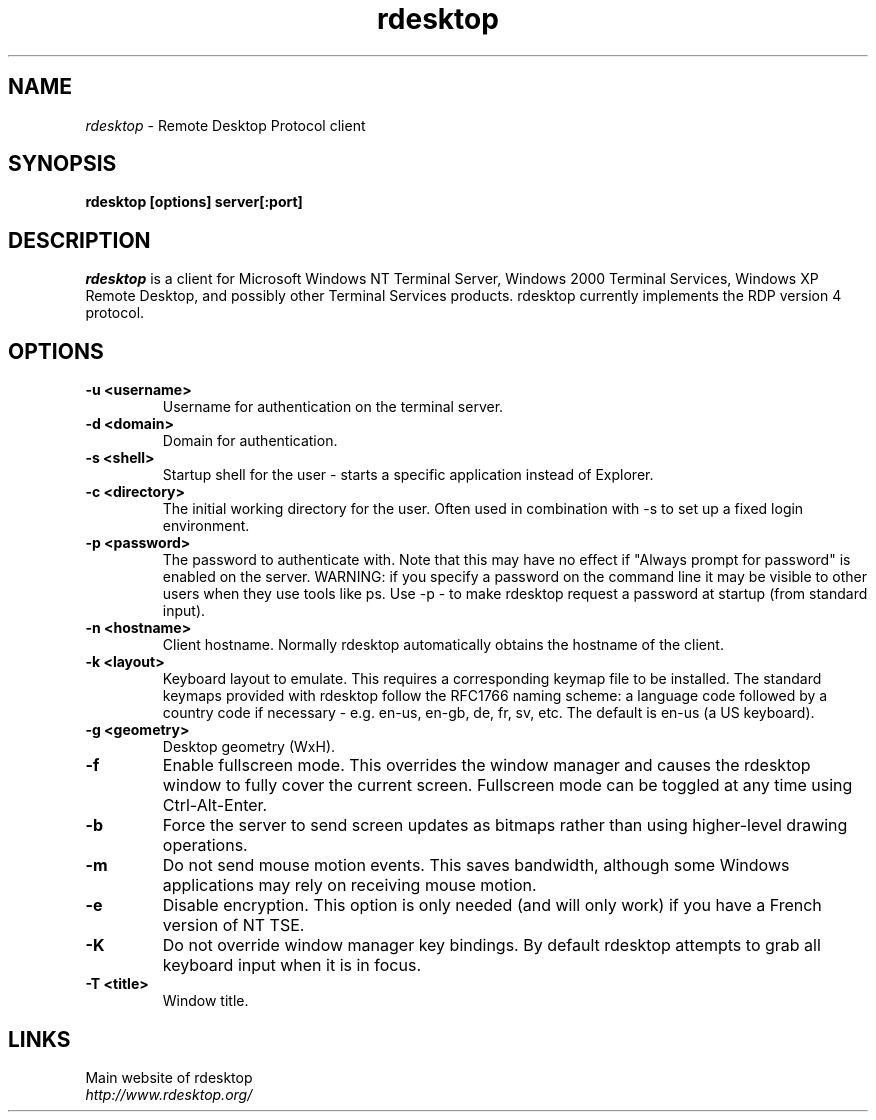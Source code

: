 .TH rdesktop 1 "October 2002"
.SH NAME
.I rdesktop
\- Remote Desktop Protocol client
.SH SYNOPSIS
.B rdesktop [options] server[:port]
.br
.SH DESCRIPTION
.I rdesktop
is a client for Microsoft Windows NT Terminal Server, Windows 2000 Terminal
Services, Windows XP Remote Desktop, and possibly other Terminal Services
products.  rdesktop currently implements the RDP version 4 protocol.

.SH OPTIONS
.TP
.BR "-u <username>"
Username for authentication on the terminal server.
.TP
.BR "-d <domain>"
Domain for authentication.
.TP
.BR "-s <shell>"
Startup shell for the user - starts a specific application instead of Explorer.
.TP
.BR "-c <directory>"
The initial working directory for the user.  Often used in combination with -s
to set up a fixed login environment.
.TP
.BR "-p <password>"
The password to authenticate with.  Note that this may have no effect if
"Always prompt for password" is enabled on the server.  WARNING: if you specify
a password on the command line it may be visible to other users when they use
tools like ps.  Use -p - to make rdesktop request a password at startup (from
standard input).
.TP
.BR "-n <hostname>"
Client hostname.  Normally rdesktop automatically obtains the hostname of the
client.
.TP
.BR "-k <layout>"
Keyboard layout to emulate.  This requires a corresponding keymap file to be
installed.  The standard keymaps provided with rdesktop follow the RFC1766
naming scheme: a language code followed by a country code if necessary - e.g.
en-us, en-gb, de, fr, sv, etc.  The default is en-us (a US keyboard).

.TP
.BR "-g <geometry>"
Desktop geometry (WxH). 
.TP
.BR "-f"
Enable fullscreen mode.  This overrides the window manager and causes the
rdesktop window to fully cover the current screen.  Fullscreen mode can be
toggled at any time using Ctrl-Alt-Enter.
.TP
.BR "-b"
Force the server to send screen updates as bitmaps rather than using
higher-level drawing operations.
.TP
.BR "-m"
Do not send mouse motion events.  This saves bandwidth, although some Windows
applications may rely on receiving mouse motion.
.TP
.BR "-e"
Disable encryption.  This option is only needed (and will only work) if you
have a French version of NT TSE.
.TP
.BR "-K"
Do not override window manager key bindings.  By default rdesktop attempts
to grab all keyboard input when it is in focus.
.TP
.BR "-T <title>"
Window title.

.PP
.SH LINKS
Main website of rdesktop
.br
\fIhttp://www.rdesktop.org/
.LP
.PP
